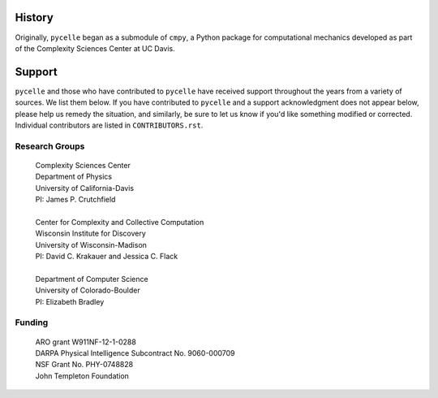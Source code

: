 History
=======

Originally, ``pycelle`` began as a submodule of ``cmpy``, a Python package
for computational mechanics developed as part of the Complexity Sciences
Center at UC Davis.

Support
=======
``pycelle`` and those who have contributed to ``pycelle`` have received
support throughout the years from a variety of sources.  We list them below.
If you have contributed to ``pycelle`` and a support acknowledgment does not
appear below, please help us remedy the situation, and similarly, be sure to
let us know if you'd like something modified or corrected. Individual
contributors are listed in ``CONTRIBUTORS.rst``.


Research Groups
---------------

    | Complexity Sciences Center
    | Department of Physics
    | University of California-Davis
    | PI: James P. Crutchfield
    |
    | Center for Complexity and Collective Computation
    | Wisconsin Institute for Discovery
    | University of Wisconsin-Madison
    | PI: David C. Krakauer and Jessica C. Flack
    |
    | Department of Computer Science
    | University of Colorado-Boulder
    | PI: Elizabeth Bradley


Funding
-------

    | ARO grant W911NF-12-1-0288
    | DARPA Physical Intelligence Subcontract No. 9060-000709
    | NSF Grant No. PHY-0748828
    | John Templeton Foundation

